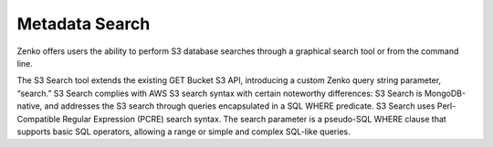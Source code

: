 Metadata Search
---------------

Zenko offers users the ability to perform S3 database searches through a
graphical search tool or from the command line.

The S3 Search tool extends the existing GET Bucket S3 API, introducing a
custom Zenko query string parameter, “search.” S3 Search complies with
AWS S3 search syntax with certain noteworthy differences: S3 Search is
MongoDB-native, and addresses the S3 search through queries encapsulated
in a SQL WHERE predicate. S3 Search uses Perl-Compatible Regular
Expression (PCRE) search syntax. The search parameter is a pseudo-SQL
WHERE clause that supports basic SQL operators, allowing a range or
simple and complex SQL-like queries.
